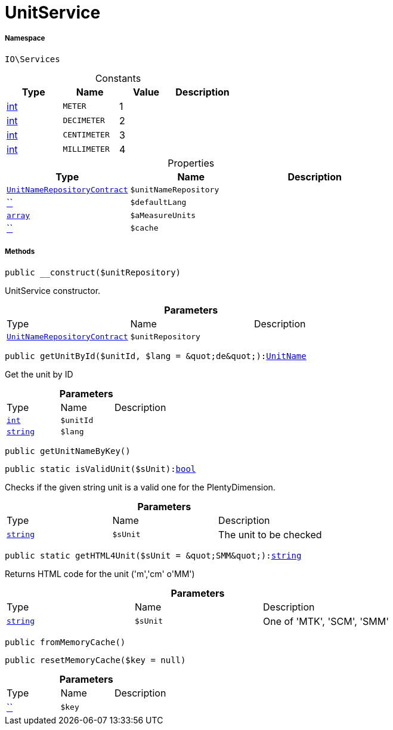 :table-caption!:
:example-caption!:
:source-highlighter: prettify
:sectids!:
[[io__unitservice]]
= UnitService





===== Namespace

`IO\Services`




.Constants
|===
|Type |Name |Value |Description

|link:http://php.net/int[int^]
a|`METER`
|1
|
|link:http://php.net/int[int^]
a|`DECIMETER`
|2
|
|link:http://php.net/int[int^]
a|`CENTIMETER`
|3
|
|link:http://php.net/int[int^]
a|`MILLIMETER`
|4
|
|===


.Properties
|===
|Type |Name |Description

|xref:stable7@interface::Item.adoc#item_contracts_unitnamerepositorycontract[`UnitNameRepositoryContract`]
a|`$unitNameRepository`
||         xref:5.0.0@plugin-::.adoc#[``]
a|`$defaultLang`
||link:http://php.net/array[`array`^]
a|`$aMeasureUnits`
||         xref:5.0.0@plugin-::.adoc#[``]
a|`$cache`
|
|===


===== Methods

[source%nowrap, php, subs=+macros]
[#__construct]
----

public __construct($unitRepository)

----





UnitService constructor.

.*Parameters*
|===
|Type |Name |Description
|xref:stable7@interface::Item.adoc#item_contracts_unitnamerepositorycontract[`UnitNameRepositoryContract`]
a|`$unitRepository`
|
|===


[source%nowrap, php, subs=+macros]
[#getunitbyid]
----

public getUnitById($unitId, $lang = &quot;de&quot;):xref:stable7@interface::Item.adoc#item_models_unitname[UnitName]

----





Get the unit by ID

.*Parameters*
|===
|Type |Name |Description
|link:http://php.net/int[`int`^]
a|`$unitId`
|

|link:http://php.net/string[`string`^]
a|`$lang`
|
|===


[source%nowrap, php, subs=+macros]
[#getunitnamebykey]
----

public getUnitNameByKey()

----







[source%nowrap, php, subs=+macros]
[#isvalidunit]
----

public static isValidUnit($sUnit):link:http://php.net/bool[bool^]

----





Checks if the given string unit is a valid one for the PlentyDimension.

.*Parameters*
|===
|Type |Name |Description
|link:http://php.net/string[`string`^]
a|`$sUnit`
|The unit to be checked
|===


[source%nowrap, php, subs=+macros]
[#gethtml4unit]
----

public static getHTML4Unit($sUnit = &quot;SMM&quot;):link:http://php.net/string[string^]

----





Returns HTML code for the unit (&#039;m&#039;,&#039;cm&#039; o&#039;MM&#039;)

.*Parameters*
|===
|Type |Name |Description
|link:http://php.net/string[`string`^]
a|`$sUnit`
|One of 'MTK', 'SCM', 'SMM'
|===


[source%nowrap, php, subs=+macros]
[#frommemorycache]
----

public fromMemoryCache()

----







[source%nowrap, php, subs=+macros]
[#resetmemorycache]
----

public resetMemoryCache($key = null)

----







.*Parameters*
|===
|Type |Name |Description
|         xref:5.0.0@plugin-::.adoc#[``]
a|`$key`
|
|===


